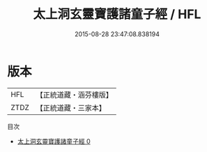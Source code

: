 #+TITLE: 太上洞玄靈寶護諸童子經 / HFL

#+DATE: 2015-08-28 23:47:08.838194
* 版本
 |       HFL|【正統道藏・涵芬樓版】|
 |      ZTDZ|【正統道藏・三家本】|
目次
 - [[file:KR5b0012_000.txt][太上洞玄靈寶護諸童子經 0]]

